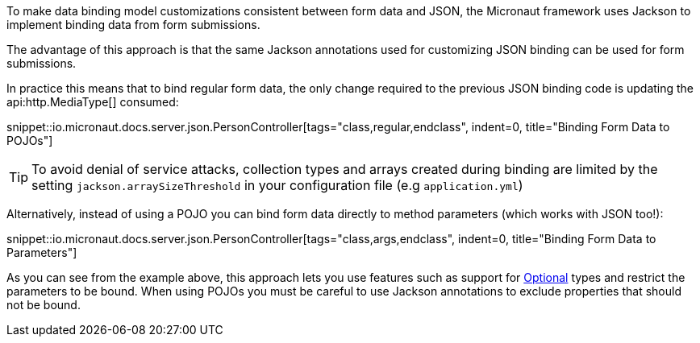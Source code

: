 To make data binding model customizations consistent between form data and JSON, the Micronaut framework uses Jackson to implement binding data from form submissions.

The advantage of this approach is that the same Jackson annotations used for customizing JSON binding can be used for form submissions.

In practice this means that to bind regular form data, the only change required to the previous JSON binding code is updating the api:http.MediaType[] consumed:

snippet::io.micronaut.docs.server.json.PersonController[tags="class,regular,endclass", indent=0, title="Binding Form Data to POJOs"]

TIP: To avoid denial of service attacks, collection types and arrays created during binding are limited by the setting `jackson.arraySizeThreshold` in your configuration file (e.g `application.yml`)

Alternatively, instead of using a POJO you can bind form data directly to method parameters (which works with JSON too!):

snippet::io.micronaut.docs.server.json.PersonController[tags="class,args,endclass", indent=0, title="Binding Form Data to Parameters"]

As you can see from the example above, this approach lets you use features such as support for link:{jdkapi}/java.base/java/util/Optional.html[Optional] types and restrict the parameters to be bound. When using POJOs you must be careful to use Jackson annotations to exclude properties that should not be bound.
